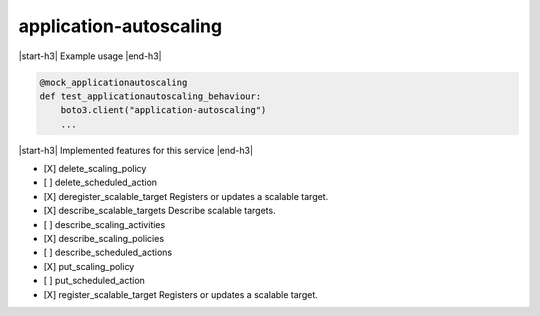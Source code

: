 .. _implementedservice_application-autoscaling:

.. |start-h3| raw:: html

    <h3>

.. |end-h3| raw:: html

    </h3>

=======================
application-autoscaling
=======================

|start-h3| Example usage |end-h3|

.. sourcecode:: python

            @mock_applicationautoscaling
            def test_applicationautoscaling_behaviour:
                boto3.client("application-autoscaling")
                ...



|start-h3| Implemented features for this service |end-h3|

- [X] delete_scaling_policy
- [ ] delete_scheduled_action
- [X] deregister_scalable_target
  Registers or updates a scalable target.

- [X] describe_scalable_targets
  Describe scalable targets.

- [ ] describe_scaling_activities
- [X] describe_scaling_policies
- [ ] describe_scheduled_actions
- [X] put_scaling_policy
- [ ] put_scheduled_action
- [X] register_scalable_target
  Registers or updates a scalable target.


